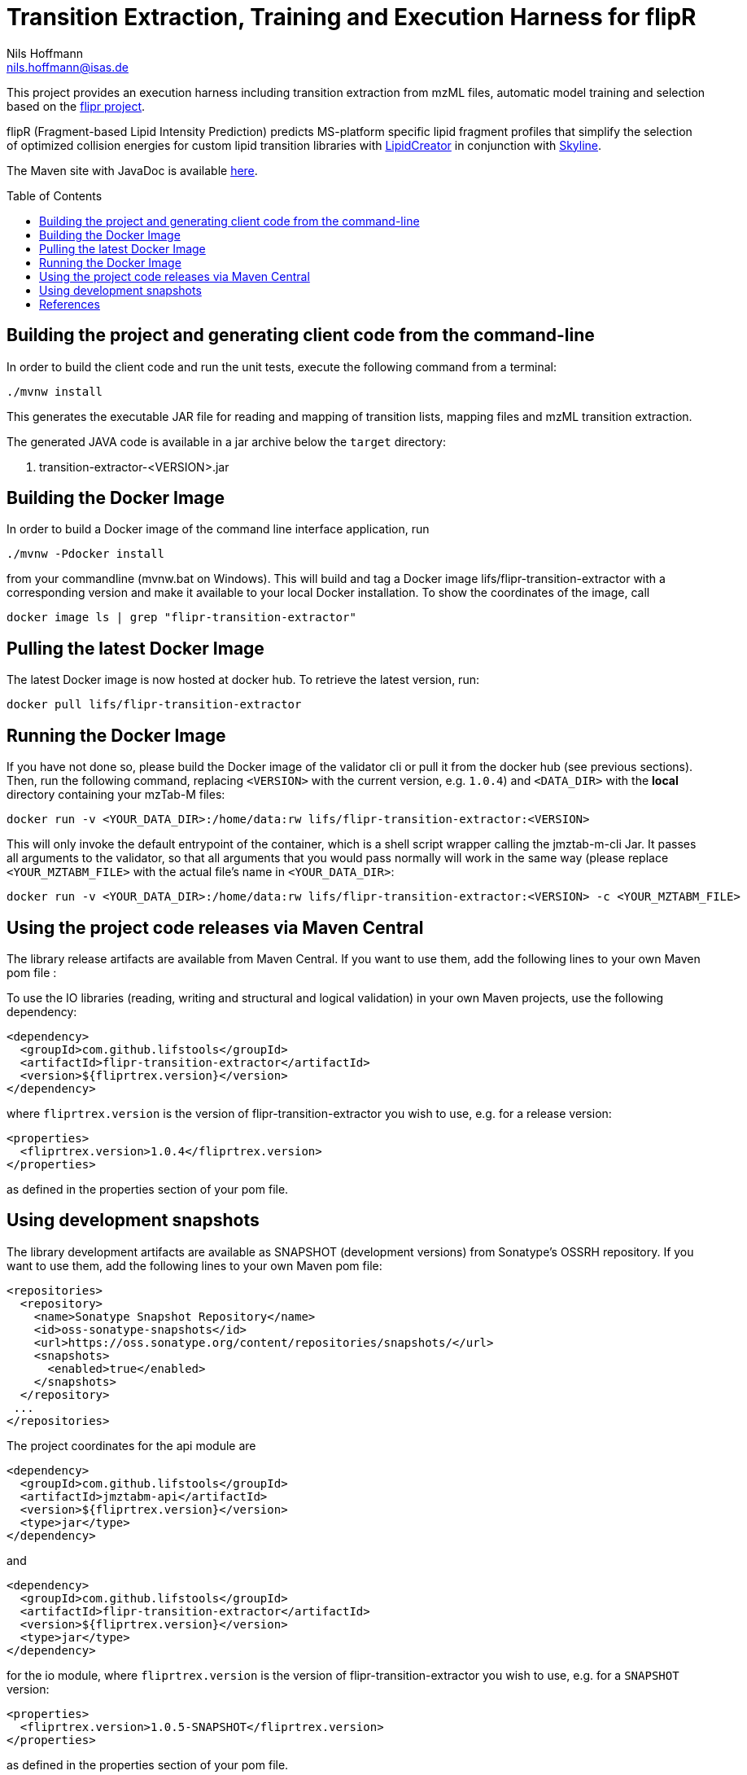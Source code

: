 = Transition Extraction, Training and Execution Harness for flipR
Nils Hoffmann <nils.hoffmann@isas.de>
:toc: macro

// image:https://travis-ci.org/lifs-tools/jmzTab-m.svg?branch=master["Build Status", link="https://travis-ci.org/lifs-tools/jmzTab-m"] image:https://img.shields.io/maven-central/v/de.isas.mztab/jmztabm-cli.svg["Maven Central", link="https://search.maven.org/search?q=a:jmztabm-cli"] image:https://img.shields.io/github/release/lifs-tools/jmzTab-m.svg["Latest Release", link="https://github.com/lifs-tools/jmzTab-m/releases/latest"] image:https://zenodo.org/badge/107954666.svg["DOI", link="https://zenodo.org/badge/latestdoi/107954666"] image:https://img.shields.io/docker/pulls/lifs/jmztabm-cli.svg["Docker Hub Pulls", link="https://hub.docker.com/r/lifs/jmztabm-cli"] image:https://anaconda.org/bioconda/jmztab-m/badges/installer/conda.svg["Install with Conda", link="https://anaconda.org/bioconda/jmztab-m"]

This project provides an execution harness including transition extraction from mzML files, automatic model training and selection based on the https://github.com/lifs-tools/flipr[flipr project].

flipR (Fragment-based Lipid Intensity Prediction) predicts MS-platform specific lipid fragment profiles that simplify the selection of optimized collision energies for custom lipid transition libraries with https://github.com/lifs-tools/LipidCreator[LipidCreator] in conjunction with https://skyline.ms/project/home/software/Skyline/begin.view[Skyline].

The Maven site with JavaDoc is available https://lifs-tools.github.io/flipr-transition-extractor[here].

toc::[]

== Building the project and generating client code from the command-line

In order to build the client code and run the unit tests, execute the following command from a terminal:

	./mvnw install

This generates the executable JAR file for reading and mapping of transition lists, mapping files and mzML transition extraction.

The generated JAVA code is available in a jar archive below the `target` directory:

. transition-extractor-<VERSION>.jar

== Building the Docker Image

In order to build a Docker image of the command line interface application, run 

  ./mvnw -Pdocker install

from your commandline (mvnw.bat on Windows).
This will build and tag a Docker image lifs/flipr-transition-extractor with a corresponding version and make it available to your local Docker installation.
To show the coordinates of the image, call

  docker image ls | grep "flipr-transition-extractor"

== Pulling the latest Docker Image

The latest Docker image is now hosted at docker hub. To retrieve the latest version, run:

  docker pull lifs/flipr-transition-extractor

== Running the Docker Image

If you have not done so, please build the Docker image of the validator cli or pull it from the docker hub (see previous sections).
Then, run the following command, replacing `<VERSION>` with the current version, e.g. `1.0.4`) and `<DATA_DIR>` with the **local** directory containing your mzTab-M files:

  docker run -v <YOUR_DATA_DIR>:/home/data:rw lifs/flipr-transition-extractor:<VERSION>

This will only invoke the default entrypoint of the container, which is a shell script wrapper calling the jmztab-m-cli Jar. It passes all arguments to the validator, so that all
arguments that you would pass normally will work in the same way (please replace `<YOUR_MZTABM_FILE>` with the actual file's name in `<YOUR_DATA_DIR>`:

  docker run -v <YOUR_DATA_DIR>:/home/data:rw lifs/flipr-transition-extractor:<VERSION> -c <YOUR_MZTABM_FILE>

== Using the project code releases via Maven Central

The library release artifacts are available from Maven Central.
If you want to use them, add the following lines to your own Maven pom file :

To use the IO libraries (reading, writing and structural and logical validation) in your own Maven projects, use the following dependency:

  <dependency>
    <groupId>com.github.lifstools</groupId>
    <artifactId>flipr-transition-extractor</artifactId>
    <version>${fliprtrex.version}</version>
  </dependency>

where `fliprtrex.version` is the version of flipr-transition-extractor you wish to use, e.g. for a release version:

  <properties>
    <fliprtrex.version>1.0.4</fliprtrex.version>
  </properties>

as defined in the properties section of your pom file.

== Using development snapshots

The library development artifacts are available as SNAPSHOT (development versions) from Sonatype's OSSRH repository.
If you want to use them, add the following lines to your own Maven pom file:

  <repositories>
    <repository>
      <name>Sonatype Snapshot Repository</name>
      <id>oss-sonatype-snapshots</id>
      <url>https://oss.sonatype.org/content/repositories/snapshots/</url>
      <snapshots>
        <enabled>true</enabled>
      </snapshots>
    </repository>
   ...
  </repositories>

The project coordinates for the api module are

    <dependency>
      <groupId>com.github.lifstools</groupId>
      <artifactId>jmztabm-api</artifactId>
      <version>${fliprtrex.version}</version>
      <type>jar</type>
    </dependency>

and

    <dependency>
      <groupId>com.github.lifstools</groupId>
      <artifactId>flipr-transition-extractor</artifactId>
      <version>${fliprtrex.version}</version>
      <type>jar</type>
    </dependency>

for the io module, where `fliprtrex.version` is the version of flipr-transition-extractor you wish to use, e.g. for a `SNAPSHOT` version:

  <properties>
    <fliprtrex.version>1.0.5-SNAPSHOT</fliprtrex.version>
  </properties>

as defined in the properties section of your pom file.

The SNAPSHOTS are also available from https://oss.sonatype.org/content/repositories/snapshots/com/github/lifstools/.

== References

This project provides an execution harness for https://github.com/lifs-tools/flipr[flipR].

//  * **https://pubs.acs.org/doi/10.1021/acs.analchem.8b04310[N. Hoffmann et al., Analytical Chemistry 2019; Jan;91(5):3302-3310.] https://pubs.acs.org/doi/pdf/10.1021/acs.analchem.8b04310[PDF File.] https://www.ncbi.nlm.nih.gov/pubmed/30688441[PubMed record].**

